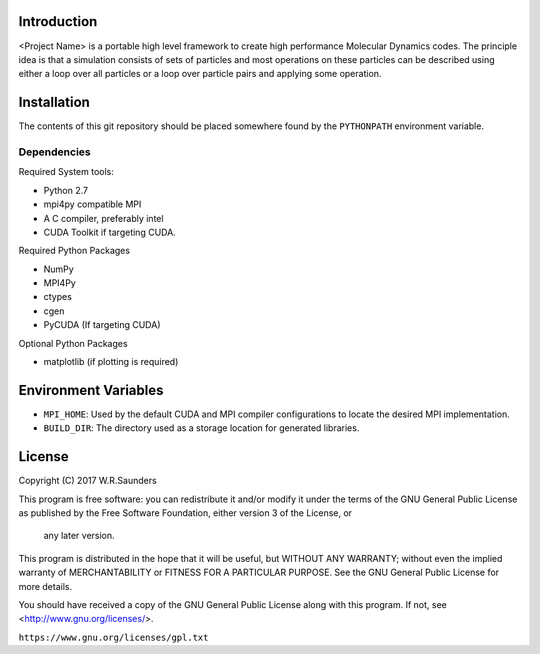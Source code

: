 


Introduction
------------

<Project Name> is a portable high level framework to create high performance Molecular Dynamics codes. The principle idea is that a simulation consists of sets of particles and most operations on these particles can be described using either a loop over all particles or a loop over particle pairs and applying some operation.


Installation
------------

The contents of this git repository should be placed somewhere found by the ``PYTHONPATH`` environment variable.


Dependencies
~~~~~~~~~~~~

Required System tools:

* Python 2.7
* mpi4py compatible MPI
* A C compiler, preferably intel
* CUDA Toolkit if targeting CUDA.

Required Python Packages

* NumPy
* MPI4Py
* ctypes
* cgen
* PyCUDA (If targeting CUDA)


Optional Python Packages

* matplotlib (if plotting is required)

Environment Variables
---------------------

* ``MPI_HOME``: Used by the default CUDA and MPI compiler configurations to locate the desired MPI implementation.
* ``BUILD_DIR``: The directory used as a storage location for generated libraries.



License
-------

Copyright (C) 2017 W.R.Saunders

This program is free software: you can redistribute it and/or modify
it under the terms of the GNU General Public License as published by
the Free Software Foundation, either version 3 of the License, or
 any later version.

This program is distributed in the hope that it will be useful,
but WITHOUT ANY WARRANTY; without even the implied warranty of
MERCHANTABILITY or FITNESS FOR A PARTICULAR PURPOSE.  See the
GNU General Public License for more details.

You should have received a copy of the GNU General Public License
along with this program.  If not, see <http://www.gnu.org/licenses/>.

``https://www.gnu.org/licenses/gpl.txt``






